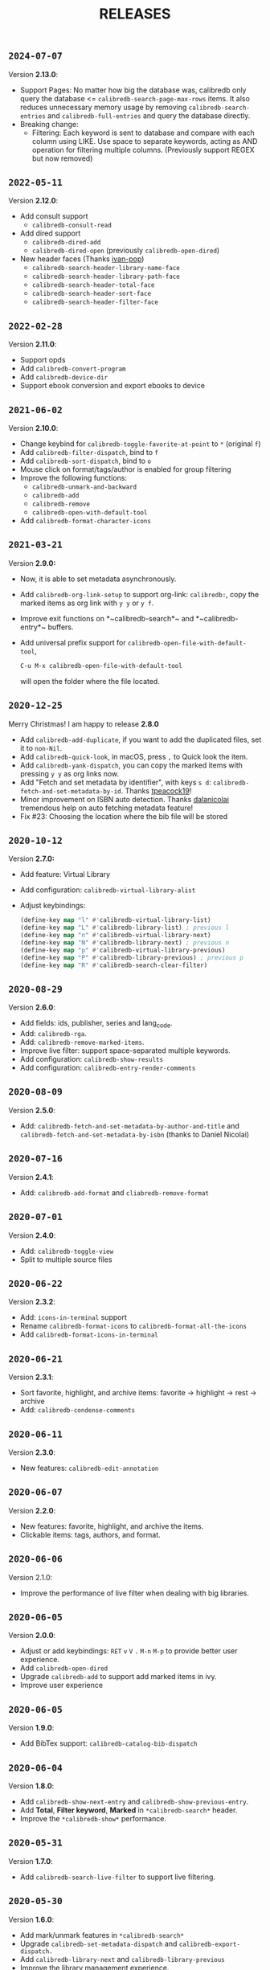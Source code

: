 #+TITLE: RELEASES
#+STARTUP: nofold
** =2024-07-07=
Version *2.13.0*:
- Support Pages: No matter how big the database was, calibredb only query the
  database <= ~calibredb-search-page-max-rows~ items. It also reduces unnecessary
  memory usage by removing ~calibredb-search-entries~ and ~calibredb-full-entries~
  and query the database directly.
- Breaking change:
  - Filtering: Each keyword is sent to database and compare with each column
    using LIKE. Use space to separate keywords, acting as AND operation for
    filtering multiple columns. (Previously support REGEX but now removed)

** =2022-05-11=
Version *2.12.0*:
- Add consult support
  - =calibredb-consult-read=
- Add dired support
  - =calibredb-dired-add=
  - =calibredb-dired-open= (previously =calibredb-open-dired=)
- New header faces (Thanks [[https://github.com/ivan-pop][ivan-pop]])
  - =calibredb-search-header-library-name-face=
  - =calibredb-search-header-library-path-face=
  - =calibredb-search-header-total-face=
  - =calibredb-search-header-sort-face=
  - =calibredb-search-header-filter-face=

** =2022-02-28=
Version *2.11.0*:
- Support opds
- Add ~calibredb-convert-program~
- Add ~calibredb-device-dir~
- Support ebook conversion and export ebooks to device

** =2021-06-02=
Version *2.10.0*:
- Change keybind for ~calibredb-toggle-favorite-at-point~ to ~*~ (original ~f~)
- Add ~calibredb-filter-dispatch~, bind to ~f~
- Add ~calibredb-sort-dispatch~, bind to ~o~
- Mouse click on format/tags/author is enabled for group filtering
- Improve the following functions:
  + ~calibredb-unmark-and-backward~
  + ~calibredb-add~
  + ~calibredb-remove~
  + ~calibredb-open-with-default-tool~
- Add ~calibredb-format-character-icons~

** =2021-03-21=
Version  *2.9.0:*
- Now, it is able to set metadata asynchronously.
- Add ~calibredb-org-link-setup~ to support org-link: ~calibredb:~, copy the marked items as org link with ~y y~ or ~y f~.
- Improve exit functions on *~calibredb-search*~ and *~calibredb-entry*~ buffers.
- Add universal prefix support for ~calibredb-open-file-with-default-tool~,
  #+begin_src emacs-lisp
  C-u M-x calibredb-open-file-with-default-tool
  #+end_src
   will open the folder where the file located.

** =2020-12-25=
Merry Christmas! I am happy to release *2.8.0*
- Add ~calibredb-add-duplicate~, if you want to add the duplicated files, set it to ~non-Nil~.
- Add ~calibredb-quick-look~, in macOS, press =,= to Quick look the item.
- Add ~calibredb-yank-dispatch~, you can copy the marked items with pressing ~y y~ as org links now.
- Add "Fetch and set metadata by identifier", with keys ~s d~: ~calibredb-fetch-and-set-metadata-by-id~. Thanks [[https://github.com/tpeacock19][tpeacock19]]!
- Minor improvement on ISBN auto detection. Thanks [[https://github.com/dalanicolai][dalanicolai]] tremendous help on auto fetching metadata feature!
- Fix #23: Choosing the location where the bib file will be stored


** =2020-10-12=
Version  *2.7.0:*
- Add feature: Virtual Library
- Add configuration: =calibredb-virtual-library-alist=
- Adjust keybindings:
    #+BEGIN_SRC emacs-lisp
    (define-key map "l" #'calibredb-virtual-library-list)
    (define-key map "L" #'calibredb-library-list) ; previous l
    (define-key map "n" #'calibredb-virtual-library-next)
    (define-key map "N" #'calibredb-library-next) ; previous n
    (define-key map "p" #'calibredb-virtual-library-previous)
    (define-key map "P" #'calibredb-library-previous) ; previous p
    (define-key map "R" #'calibredb-search-clear-filter)
    #+END_SRC

** =2020-08-29=
Version *2.6.0*:
- Add fields: ids, publisher, series and lang_code.
- Add: =calibredb-rga=.
- Add: =calibredb-remove-marked-items=.
- Improve live filter: support space-separated multiple keywords.
- Add configuration: =calibredb-show-results=
- Add configuration: =calibredb-entry-render-comments=

** =2020-08-09=
Version *2.5.0*:
- Add: =calibredb-fetch-and-set-metadata-by-author-and-title= and =calibredb-fetch-and-set-metadata-by-isbn= (thanks to Daniel Nicolai)

** =2020-07-16=
Version *2.4.1*:
- Add: =calibredb-add-format= and =cliabredb-remove-format=

** =2020-07-01=
Version *2.4.0*:
- Add: =calibredb-toggle-view=
- Split to multiple source files

** =2020-06-22=
Version *2.3.2*:
- Add: =icons-in-terminal= support
- Rename =calibredb-format-icons= to =calibredb-format-all-the-icons=
- Add =calibredb-format-icons-in-terminal=

** =2020-06-21=
Version *2.3.1*:
- Sort favorite, highlight, and archive items: favorite -> highlight -> rest -> archive
- Add: =calibredb-condense-comments=

** =2020-06-11=
Version *2.3.0*:
- New features: =calibredb-edit-annotation=

** =2020-06-07=
Version *2.2.0*:
- New features: favorite, highlight, and archive the items.
- Clickable items: tags, authors, and format.

** =2020-06-06=
Version 2.1.0:
- Improve the performance of live filter when dealing with big libraries.

** =2020-06-05=
Version *2.0.0*:
- Adjust or add keybindings: =RET= =v= =V= ~.~ =M-n= =M-p= to provide better user experience.
- Add =calibredb-open-dired=
- Upgrade =calibredb-add= to support add marked items in ivy.
- Improve user experience

** =2020-06-05=
Version *1.9.0*:
- Add BibTex support: =calibredb-catalog-bib-dispatch=

** =2020-06-04=
Version *1.8.0*:
- Add =calibredb-show-next-entry= and =calibredb-show-previous-entry=.
- Add *Total*, *Filter keyword*, *Marked* in =*calibredb-search*= header.
- Improve the =*calibredb-show*= performance.

** =2020-05-31=
Version *1.7.0*:
- Add =calibredb-search-live-filter= to support live filtering.

** =2020-05-30=
Version *1.6.0*:
- Add mark/unmark features in =*calibredb-search*=
- Upgrade =calibredb-set-metadata-dispatch= and =calibredb-export-dispatch.=
- Add =calibredb-library-next= and =calibredb-library-previous=
- Improve the library management experience.

** =2020-05-16=
Version *1.5.0*:
- Add keybindings.

** =2020-05-15=
Version *1.4.0*:
- Add customization items, faces and formats for =*calibredb-search*= and completing list.

** =2020-05-14=
Version *1.3.0*:
- =calibredb-clone=
- =calibrede-switch-library=
- =calibrede-library-list=

** =2020-05-13=
Version *1.2.0*:
- =calibredb-export=
- =calibredb=

** =2020-05-10=
Version *1.1.0*:
- =calibredb-dispatch=

** =2020-05-09=
Version *1.0.0*:
- =calibredb-find-helm=
- =calibredb-find-counsel=
- =calibredb-list=
